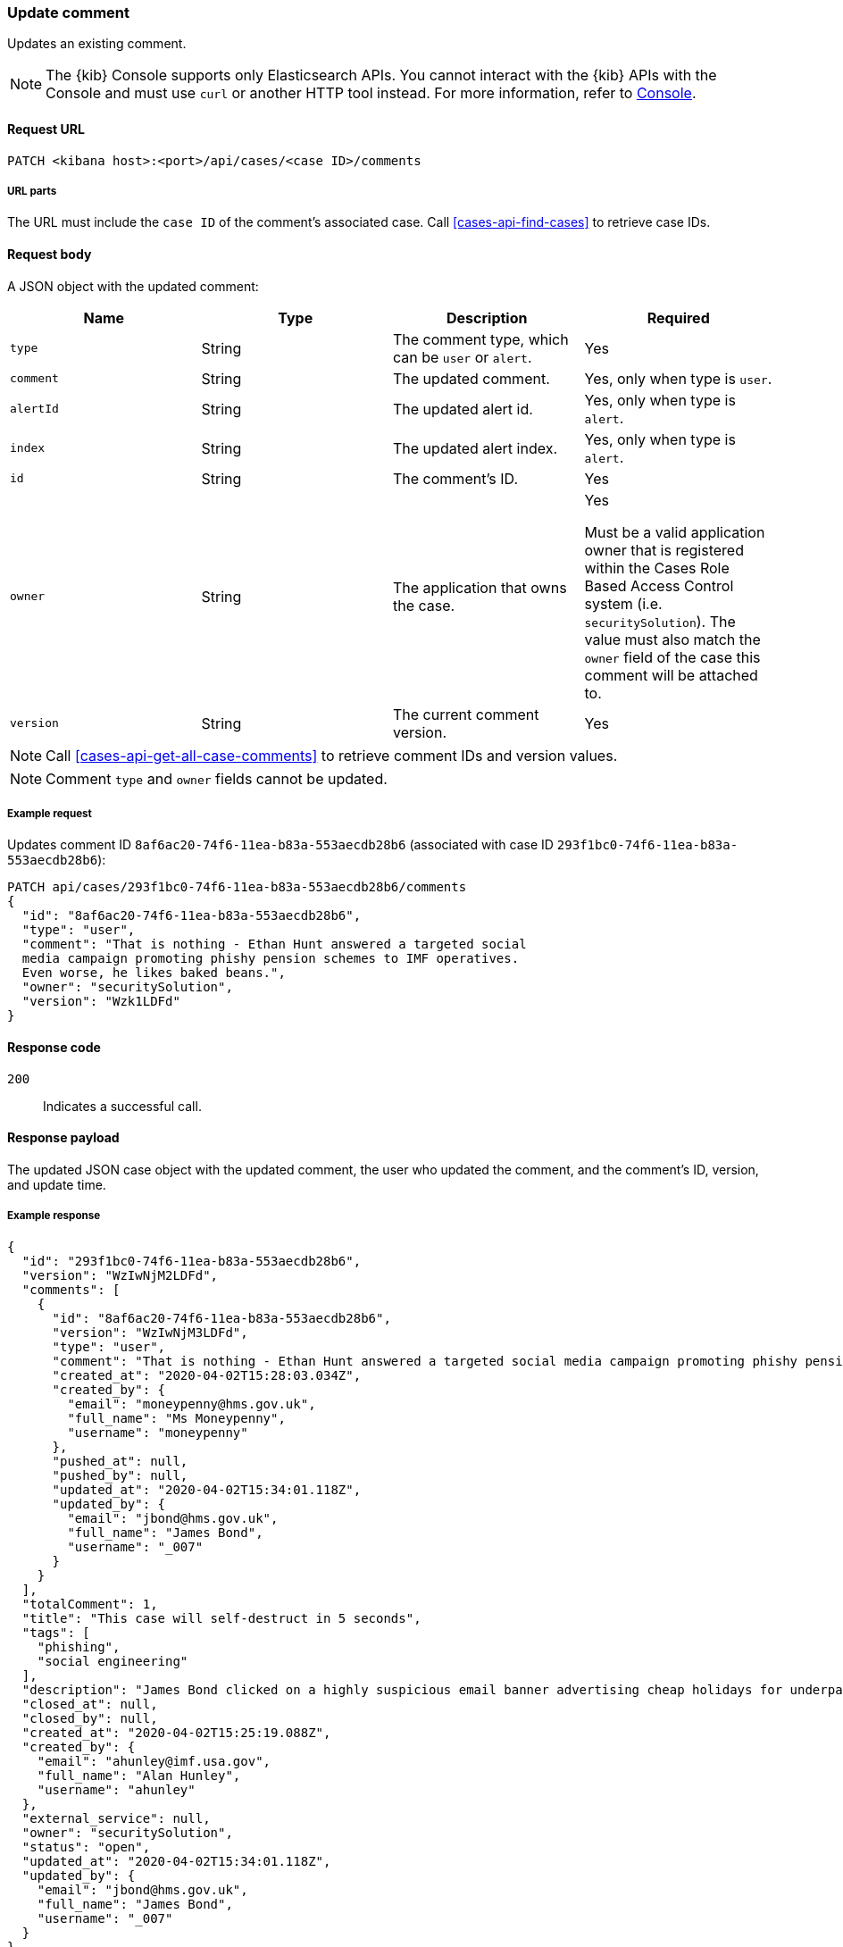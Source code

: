 [[cases-api-update-comment]]
=== Update comment

Updates an existing comment.

NOTE: The {kib} Console supports only Elasticsearch APIs. You cannot interact with the {kib} APIs with the Console and must use `curl` or another HTTP tool instead. For more information, refer to https://www.elastic.co/guide/en/kibana/current/console-kibana.html[Console].

==== Request URL

`PATCH <kibana host>:<port>/api/cases/<case ID>/comments`

===== URL parts

The URL must include the `case ID` of the comment's associated case. Call
<<cases-api-find-cases>> to retrieve case IDs.

==== Request body

A JSON object with the updated comment:

[width="100%",options="header"]
|==============================================
|Name |Type |Description |Required

|`type` |String |The comment type, which can be `user` or `alert`. |Yes
|`comment` |String |The updated comment. |Yes, only when type is `user`.
|`alertId` |String |The updated alert id. |Yes, only when type is `alert`.
|`index` |String |The updated alert index. |Yes, only when type is `alert`.
|`id` |String |The comment's ID. |Yes
|`owner` |String |The application that owns the case. |Yes

Must be a valid application owner that is registered within the Cases Role Based Access Control system (i.e. `securitySolution`). The value must also match the `owner` field of the case this comment will be attached to.
|`version` |String |The current comment version. |Yes
|==============================================

NOTE: Call <<cases-api-get-all-case-comments>> to retrieve comment IDs and
version values.

NOTE: Comment `type` and `owner` fields cannot be updated.

===== Example request

Updates comment ID `8af6ac20-74f6-11ea-b83a-553aecdb28b6` (associated with case
ID `293f1bc0-74f6-11ea-b83a-553aecdb28b6`):

[source,sh]
--------------------------------------------------
PATCH api/cases/293f1bc0-74f6-11ea-b83a-553aecdb28b6/comments
{
  "id": "8af6ac20-74f6-11ea-b83a-553aecdb28b6",
  "type": "user",
  "comment": "That is nothing - Ethan Hunt answered a targeted social
  media campaign promoting phishy pension schemes to IMF operatives.
  Even worse, he likes baked beans.",
  "owner": "securitySolution",
  "version": "Wzk1LDFd"
}
--------------------------------------------------
// KIBANA

==== Response code

`200`::
   Indicates a successful call.

==== Response payload

The updated JSON case object with the updated comment, the user who updated the
comment, and the comment's ID, version, and update time.

===== Example response

[source,json]
--------------------------------------------------
{
  "id": "293f1bc0-74f6-11ea-b83a-553aecdb28b6",
  "version": "WzIwNjM2LDFd",
  "comments": [
    {
      "id": "8af6ac20-74f6-11ea-b83a-553aecdb28b6",
      "version": "WzIwNjM3LDFd",
      "type": "user",
      "comment": "That is nothing - Ethan Hunt answered a targeted social media campaign promoting phishy pension schemes to IMF operatives.",
      "created_at": "2020-04-02T15:28:03.034Z",
      "created_by": {
        "email": "moneypenny@hms.gov.uk",
        "full_name": "Ms Moneypenny",
        "username": "moneypenny"
      },
      "pushed_at": null,
      "pushed_by": null,
      "updated_at": "2020-04-02T15:34:01.118Z",
      "updated_by": {
        "email": "jbond@hms.gov.uk",
        "full_name": "James Bond",
        "username": "_007"
      }
    }
  ],
  "totalComment": 1,
  "title": "This case will self-destruct in 5 seconds",
  "tags": [
    "phishing",
    "social engineering"
  ],
  "description": "James Bond clicked on a highly suspicious email banner advertising cheap holidays for underpaid civil servants.",
  "closed_at": null,
  "closed_by": null,
  "created_at": "2020-04-02T15:25:19.088Z",
  "created_by": {
    "email": "ahunley@imf.usa.gov",
    "full_name": "Alan Hunley",
    "username": "ahunley"
  },
  "external_service": null,
  "owner": "securitySolution",
  "status": "open",
  "updated_at": "2020-04-02T15:34:01.118Z",
  "updated_by": {
    "email": "jbond@hms.gov.uk",
    "full_name": "James Bond",
    "username": "_007"
  }
}
--------------------------------------------------
